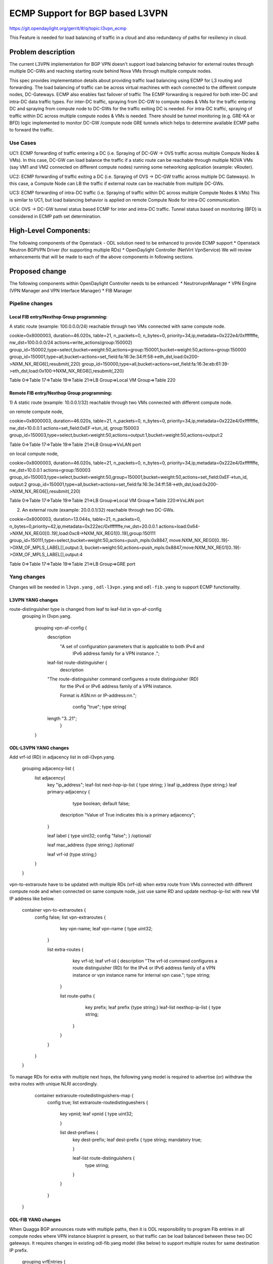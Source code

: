 ================================
ECMP Support for BGP based L3VPN
================================

https://git.opendaylight.org/gerrit/#/q/topic:l3vpn_ecmp

This Feature is needed for load balancing of traffic in a cloud and also
redundancy of paths for resiliency in cloud.

Problem description
===================

The current L3VPN implementation for BGP VPN doesn't support load balancing
behavior for external routes through multiple DC-GWs and reaching starting
route behind Nova VMs through multiple compute nodes.

This spec provides implementation details about providing traffic load
balancing using ECMP for L3 routing and forwarding. The load balancing of
traffic can be across virtual machines with each connected to the different
compute nodes, DC-Gateways. ECMP also enables fast failover of traffic
The ECMP forwarding is required for both inter-DC and intra-DC data traffic
types. For inter-DC traffic, spraying from DC-GW to compute nodes & VMs for
the traffic entering DC and spraying from compute node to DC-GWs for the
traffic exiting DC is needed. For intra-DC traffic, spraying of traffic
within DC across multiple compute nodes & VMs is needed. There should be
tunnel monitoring (e.g. GRE-KA or BFD) logic implemented to monitor DC-GW
/compute node GRE tunnels which helps to determine available ECMP paths to
forward the traffic.

Use Cases
---------

UC1: ECMP  forwarding of  traffic entering a DC (i.e. Spraying of
DC-GW -> OVS traffic across multiple Compute Nodes & VMs).
In this case, DC-GW can load balance the traffic if a static route can be reachable
through multiple NOVA VMs (say VM1 and VM2 connected on different compute nodes)
running some networking application (example: vRouter).

UC2: ECMP forwarding of  traffic exiting a DC (i.e. Spraying of
OVS -> DC-GW traffic across multiple DC Gateways).
In this case, a Compute Node can LB the traffic if external route can be
reachable from multiple DC-GWs.

UC3: ECMP  forwarding of intra-DC traffic (i.e. Spraying of traffic within DC
across multiple Compute Nodes & VMs)
This is similar to UC1, but load balancing behavior is applied on remote Compute
Node for intra-DC communication.

UC4: OVS -> DC-GW tunnel status based ECMP for inter and intra-DC traffic.
Tunnel status based on monitoring (BFD)  is considered in ECMP path set determination.


High-Level Components:
======================

The following components of the Openstack - ODL solution need to be enhanced to provide
ECMP support
* Openstack Neutron BGPVPN Driver (for supporting multiple RDs)
* OpenDaylight Controller (NetVirt VpnService)
We will review enhancements that will be made to each of the above components in following
sections.

Proposed change
===============

The following components within OpenDaylight Controller needs to be enhanced:
* NeutronvpnManager
* VPN Engine (VPN Manager and VPN Interface Manager)
* FIB Manager

Pipeline changes
----------------

Local FIB entry/Nexthop Group programming:
^^^^^^^^^^^^^^^^^^^^^^^^^^^^^^^^^^^^^^^^^^
A static route (example: 100.0.0.0/24) reachable through two VMs connected
with same compute node.

cookie=0x8000003, duration=46.020s, table=21, n_packets=0, n_bytes=0, priority=34,ip,metadata=0x222e4/0xfffffffe, nw_dst=100.0.0.0/24 actions=write_actions(group:150002)
group_id=150002,type=select,bucket=weight:50,actions=group:150001,bucket=weight:50,actions=group:150000
group_id=150001,type=all,bucket=actions=set_field:fa:16:3e:34:ff:58->eth_dst,load:0x200->NXM_NX_REG6[],resubmit(,220)
group_id=150000,type=all,bucket=actions=set_field:fa:16:3e:eb:61:39->eth_dst,load:0x100->NXM_NX_REG6[],resubmit(,220)

Table 0=>Table 17=>Table 19=>Table 21=>LB Group=>Local VM Group=>Table 220

Remote FIB entry/Nexthop Group programming:
^^^^^^^^^^^^^^^^^^^^^^^^^^^^^^^^^^^^^^^^^^^
1) A static route (example: 10.0.0.1/32) reachable through two VMs connected
with different compute node.

on remote compute node,

cookie=0x8000003, duration=46.020s, table=21, n_packets=0, n_bytes=0, priority=34,ip,metadata=0x222e4/0xfffffffe, nw_dst=10.0.0.1 actions=set_field:0xEF->tun_id, group:150003
group_id=150003,type=select,bucket=weight:50,actions=output:1,bucket=weight:50,actions=output:2

Table 0=>Table 17=>Table 19=>Table 21=>LB Group=>VxLAN port

on local compute node,

cookie=0x8000003, duration=46.020s, table=21, n_packets=0, n_bytes=0, priority=34,ip,metadata=0x222e4/0xfffffffe, nw_dst=10.0.0.1 actions=group:150003
group_id=150003,type=select,bucket=weight:50,group=150001,bucket=weight:50,actions=set_field:0xEF->tun_id, output:2
group_id=150001,type=all,bucket=actions=set_field:fa:16:3e:34:ff:58->eth_dst,load:0x200->NXM_NX_REG6[],resubmit(,220)

Table 0=>Table 17=>Table 19=>Table 21=>LB Group=>Local VM Group=>Table 220=>VxLAN port


2) An external route (example: 20.0.0.1/32) reachable through two DC-GWs.

cookie=0x8000003, duration=13.044s, table=21, n_packets=0, n_bytes=0,priority=42,ip,metadata=0x222ec/0xfffffffe,nw_dst=20.0.0.1 actions=load:0x64->NXM_NX_REG0[0..19],load:0xc8->NXM_NX_REG1[0..19],group:150111
group_id=150111,type=select,bucket=weight:50,actions=push_mpls:0x8847, move:NXM_NX_REG0[0..19]->OXM_OF_MPLS_LABEL[],output:3, bucket=weight:50,actions=push_mpls:0x8847,move:NXM_NX_REG1[0..19]->OXM_OF_MPLS_LABEL[],output:4

Table 0=>Table 17=>Table 19=>Table 21=>LB Group=>GRE port

Yang changes
------------
Changes will be needed in ``l3vpn.yang`` , ``odl-l3vpn.yang`` and ``odl-fib.yang``
to support ECMP functionality.

L3VPN YANG changes
^^^^^^^^^^^^^^^^^^
route-distinguisher type is changed from leaf to leaf-list in vpn-af-config
 grouping in l3vpn.yang.

    grouping vpn-af-config {
        description
          "A set of configuration parameters that is applicable to both IPv4 and
           IPv6 address family for a VPN instance .";

        leaf-list route-distinguisher {
          description
        "The route-distinguisher command configures a route distinguisher (RD)
         for the IPv4 or IPv6 address family of a VPN instance.

         Format is ASN:nn or IP-address:nn.";

          config "true";
          type string{
        length "3..21";
          }

    }

ODL-L3VPN YANG changes
^^^^^^^^^^^^^^^^^^^^^^
Add vrf-id (RD) in adjacency list in odl-l3vpn.yang.

    grouping adjacency-list {
        list adjacency{
            key "ip_address";
            leaf-list next-hop-ip-list { type string; }
            leaf ip_address {type string;}
            leaf primary-adjacency {

                type boolean;
                default false;

              description "Value of True indicates this is a primary adjacency";

            }

            leaf label { type uint32; config "false"; } /optional/

            leaf mac_address {type string;} /optional/

            leaf vrf-id {type string;}

        }

    }

vpn-to-extraroute have to be updated with multiple RDs (vrf-id) when extra route from VMs
connected with different compute node and when connected on same compute node, just use
same RD and update nexthop-ip-list with new VM IP address like below.

    container vpn-to-extraroutes {
        config false;
        list vpn-extraroutes {

            key vpn-name;
            leaf vpn-name {
            type uint32;

           }

           list extra-routes {
               key vrf-id;
               leaf vrf-id {
               description "The vrf-id command configures a route distinguisher (RD) for the IPv4
               or IPv6 address family of a VPN instance or vpn instance name for
               internal vpn case.";
               type string;

              }

              list route-paths {
                  key prefix;
                  leaf prefix {type string;}
                  leaf-list nexthop-ip-list {
                  type string;

                 }

              }

           }

        }

    }

To manage RDs for extra with multiple next hops, the following yang
model is required  to advertise (or) withdraw the extra routes with
unique NLRI accordingly.

     container extraroute-routedistinguishers-map {
         config true;
         list extraroute-routedistingueshers {

             key vpnid;
             leaf vpnid {
             type uint32;

             }

             list dest-prefixes {
                 key dest-prefix;
                 leaf dest-prefix {
                 type string;
                 mandatory true;

                 }

                 leaf-list route-distinguishers {
                     type string;

                 }

             }

         }

    }

ODL-FIB YANG changes
^^^^^^^^^^^^^^^^^^^^
When Quagga BGP announces route with multiple paths, then it is ODL responsibility
to program Fib entries in all compute nodes where VPN instance blueprint is present,
so that traffic can be load balanced between these two DC gateways. It requires
changes in existing odl-fib.yang model (like below) to support multiple
routes for same destination IP prefix.

    grouping vrfEntries {
        list vrfEntry {
            key  "destPrefix";
            leaf destPrefix {
            type string;
            mandatory true;

            }

            leaf origin {
                type string;
                mandatory true;

            }

            list route-paths {
                key "nexthop-address";
                leaf nexthop-address {
                type string;
                mandatory true;


             }

             leaf label {
                 type uint32;

             }

            }

        }

    }

New YANG model to update load balancing next hop group buckets according
to VxLAN/GRE tunnel status [Note that these changes are required only if
watch_port in group bucket is not working based on tunnel port liveness
monitoring affected by the BFD status]. When one of the VxLAN/GRE tunnel
is going down, then retrieve nexthop-key from dpid-l3vpn-lb-nexthops by
providing tep-device-ids from src-info and dst-info of StateTunnelList
while handling its update DCN. After retrieving next hop key, fetch
target-device-id list from l3vpn-lb-nexthops and reprogram
VxLAN/GRE load balancing group in each remote Compute Node based
on tunnel state between source and destination Compute Node. Similarly,
when tunnel comes up, then logic have to be rerun to add its
bucket back into Load balancing group.

     container l3vpn-lb-nexthops {
         config false;
         list nexthops {

             key "nexthop-key";
             leaf group-id { type string; }
             leaf nexhop-key { type string; }
             leaf-list target-device-id { type string;
             //dpId or ip-address }

         }

     }

     container dpid-l3vpn-lb-nexthops {
         config false;
         list dpn-lb-nexthops {

             key "src-dp-id dst-device-id";
             leaf src-dp-id { type uint64; }
             leaf dst-device-id { type string;
             //dpId or ip-address }
             leaf-list nexthop-keys { type string; }

         }

     }

ECMP forwarding through multiple Compute Node and VMs
-----------------------------------------------------
In some cases, extra route can be added which can have reachability through
multiple Nova VMs. These VMs can be either connected on same compute node
(or) different Compute Nodes. When VMs are in different compute nodes, DC-GW
should learn all the route paths such that ECMP behavior can be applied for
these multi path routes. When VMs are co-located in same compute node, DC-GW
will not perform ECMP and compute node performs traffic splitting instead.

ECMP forwarding for dispersed VMs
---------------------------------
When configured extra route are reached through nova VMs which are connected
with different compute node, then it is ODL responsibility to advertise these
multiple route paths (but with same MPLS label) to Quagga BGP which in turn
sends these routes into DC-GW. But DC-GW replaces the existing route with a new
route received from the peer if the NLRI (prefix) is same in the two routes.
This is true even when multipath is enabled on the DC-GW and it is as per standard
BGP RFC 4271, Section 9 UPDATE Message Handling. Hence the route is lost in DC-GW
even before path computation for multipath is applied.This scenario is solved by
adding multiple route distinguisher (RDs) for the vpn instance and let ODL uses
the list of RDs to advertise the same prefix with different BGP NHs. Multiple RDs
will be supported only for BGP VPNs.

ECMP forwarding for co-located VMs
-----------------------------------
When extra routes on VM interfaces are connected with same compute node, LFIB/FIB
and Terminating service table flow entries should be programmed so that traffic can
be load balanced between local VMs. This can be done by creating load balancing next
hop group for each vpn-to-extraroute (if nexthop-ip-list size is greater than 1) with
buckets pointing to the actual VMs next hop group on source Compute Node. Even for the
co-located VMs, VPN interface manager should assign separate RDs for each adjacency of
same dest IP prefix and let route can be advertised again to Quagga BGP with same next
hop (TEP IP address). This will enable DC-Gateway to realize ECMP behavior when an IP
prefix can be reachable through multiple co located VMs on one Compute Node and an
another VM connected on different Compute Node.

To create load balancing next hop group, the dest IP prefix is used as the key to
generate group id. When any of next hop is removed, then adjust load balancing nexthop
group so that traffic can be sent through active next hops.

ECMP forwarding through two DC-Gateways
---------------------------------------
The current ITM implementation provides support for creating multiple GRE tunnels for
the provided list of DC-GW IP addresses from compute node. This should help in creating
corresponding load balancing group whenever Quagga BGP is advertising two routes on same
IP prefix pointing to multiple DC GWs. The group id of this load balancing group can be
derived from sorted order of DC GW TEP IP addresses with the following format dc_gw_tep_ip
_address_1: dc_gw_tep_ip_address_2. This will be useful when multiple external IP prefixes
share the same next hops. The load balancing next hop group buckets is programmed according
to sorted remote end point DC-Gateway IP address. The support of action move:NXM_NX_REG0(1)
-> MPLS Label is not supported in ODL openflowplugin. It has to be implemented. Since there
are two DC gateways present for the data center, it is possible that multiple equal cost
routes are supplied to ODL by Quagga BGP like Fig 2. The current Quagga BGP doesn't have
multipath support and it will be done. When Quagga BGP announces route with multiple
paths, then it is ODL responsibility to program Fib entries in all compute nodes where
VPN instance blueprint is present, so that traffic can be load balanced between these
two DC gateways. It requires changes in existing odl-fib.yang model (like below) to
support multiple routes for same destination IP prefix.

BGPManager should be able to create vrf entry for the advertised IP prefix with multiple
route paths. VrfEntryListener listens to DCN on these vrf entries and program Fib entries
(21) based on number route paths available for given IP prefix. For the given (external)
destination IP prefix, if there is only one route path exists, use the existing approach
to program FIB table flow entry matches on (vpnid, ipv4_dst) and actions with push mpls
label and output to gre tunnel port. For the given (external) destination IP prefix, if
there are two route paths exist, then retrieve next hop ip address from routes list in
the same sorted order (i.e. using same logic which is used to create buckets for load
balancing next hop group for DC- Gateway IP addresses), then program FIB table flow entry
with an instruction like Fig 3. It should have two set field actions where first action sets
mpls label to NX_REG0 for first sorted DC-GW IP address and second action sets mpls label
to NX_REG1 for the second sorted DC-GW IP address. When more than two DC Gateways are used,
then more number of NXM Registries have to be used to push appropriate MPLS label before
sending it to next hop group. It needs operational DS container to have mapping between DC
Gateway IP address and NXM_REG. When one of the route is withdrawn for the IP prefix, then
modify the FIB table flow entry with with push mpls label and output to the available
gre tunnel port.

ECMP for Intra-DC L3VPN communication
-------------------------------------
ECMP within data center is required to load balance the data traffic when extra route can
be reached through multiple next hops (i.e. Nova VMs) when these are connected with different
compute nodes. It mainly deals with how Compute Nodes can spray the traffic when dest IP prefix
can be reached through two or more VMs (next hops) which are connected with multiple compute
nodes.
When there are multiple RDs (if VPN is of type BGP VPN) assigned to VPN instance so that VPN
engine can be advertise IP route with different RDs to achieve ECMP behavior in DC-GW as
mentioned before. But for intra-DC, this doesn't make any more sense since it's all about
programming remote FIB entries on computes nodes to achieve data traffic
spray behavior.
Irrespective of RDs, when multiple next hops (which are from different Compute Nodes) are
present for the extra-route adjacency, then FIB Manager has to create load balancing next
hop group in remote compute node with buckets pointing with targeted Compute Node VxLAN
tunnel ports.
To allocate group id for this load balancing next hop, the same destination IP prefix is
used as the group key. The remote FIB table flow should point to this next hop group after
writing prefix label into tunnel_id. The bucket weight of remote next hop is adjusted
according to number of VMs associated to given extra route and on which compute node
the VMs are connected. For example, two compute node having one VM each, then bucket
weight is 50 each. One compute node having two VMs and another compute node having one
VM, then bucket weight is 66 and 34 each. The hop-count property in vrfEntry data store
helps to decide what is the bucket weight for each bucket.

ECMP Path decision based on Internal/External Tunnel Monitoring
---------------------------------------------------------------
ODL will use GRE-KA or BFD protocol to implement monitoring of GRE external tunnels.
This implementation detail is out of scope in this document. Based on the tunnel state,
GRE Load Balancing Group is adjusted accordingly as mentioned like below.

GRE tunnel state handling
-------------------------
As soon as GRE tunnel interface is created in ODL, interface manager uses alivenessmonitor
to monitor the GRE tunnels for its liveness using GRE Keep-alive protocol. When tunnel state
changes, it has to handled accordingly to adjust above load balancing group so that data
traffic is sent to only active DC-GW tunnel. This can be done with listening to update
StateTunnelList DCN.
When one GRE tunnel is operationally going down, then retrieve the corresponding bucket
from the load balancing group and delete it.
When GRE tunnel comes up again, then add bucket back into load balancing group and
reprogram it.
When both GRE tunnels are going down, then just recreate load balancing group with empty.
Withdraw the routes from that particular DC-GW.
With the above implementation, there is no need of modifying Fib entries for GRE tunnel
state changes.
But when BGP Quagga withdrawing one of the route for external IP prefix, then reprogram
FIB flow entry (21) by directly pointing to output=<gre_port> after pushing MPLS label.

VxLAN tunnel state handling
---------------------------
Similarly, when VxLAN tunnel state changes, the Load Balancing Groups in Compute Nodes have
to be updated accordingly so that traffic can flow through active VxLAN tunnels. It can be
done by having config mapping between target data-path-id to next hop group Ids
and vice versa.
For both GRE and VxLAN tunnel monitoring, L3VPN has to implement the following YANG model
to update load balancing next hop group buckets according to tunnel status.
When one of the VxLAN/GRE tunnel is going down, then retrieve nexthop-key from
dpid-l3vpn-lb-nexthops by providing tep-device-ids from src-info and dst-info of
StateTunnelList while handling its update DCN.
After retrieving next hop key, fetch target-device-id list from l3vpn-lb-nexthops
and reprogram VxLAN/GRE load balancing group in each remote Compute Node based on
tunnel state between source and destination Compute Node. Similarly, when tunnel
comes up, then logic have to be rerun to add its bucket back into
Load balancing group.

Assumptions
-----------
The support for action move:NXM_NX_REG0(1) -> MPLS Label is already available
in Compute Node.

Reboot Scenarios
----------------
This feature support all the following Reboot Scenarios for EVPN:
    *  Entire Cluster Reboot
    *  Leader PL reboot
    *  Candidate PL reboot
    *  OVS Datapath reboots
    *  Multiple PL reboots
    *  Multiple Cluster reboots
    *  Multiple reboots of the same OVS Datapath.
    *  Openstack Controller reboots

Clustering considerations
-------------------------
The feature should operate in ODL Clustered environment reliably.

Other Infra considerations
--------------------------
N.A.

Security considerations
-----------------------
N.A.

Scale and Performance Impact
----------------------------
Not covered by this Design Document.

Targeted Release
----------------
Carbon.

Alternatives
------------
Alternatives considered and why they were not selected.

Usage
=====

Features to Install
-------------------
This feature doesn't add any new karaf feature.

REST API
--------

Implementation
==============

Assignee(s)
-----------

Primary assignee:
  Manu B <manu.b@ericsson.com>
  Kency Kurian <kency.kurian@ericsson.com>
  Gobinath <gobinath@ericsson.com>
  P Govinda Rajulu <p.govinda.rajulu@ericsson.com>

Other contributors:
  Periyasamy Palanisamy <periyasamy.palanisamy@ericsson.com>

Work Items
----------


Dependencies
============
Quagga BGP multipath support and APIs. This is needed to support when two DC-GW advertises
routes for same external prefix with different route labels
GRE tunnel monitoring. This is need to implement ECMP forwarding based on MPLSoGRE tunnel state.
Support for action move:NXM_NX_REG0(1) -> MPLS Label in ODL openflowplugin

Testing
=======
Capture details of testing that will need to be added.

Unit Tests
----------
Appropriate UTs will be added for the new code coming in once framework is in place.

Integration Tests
-----------------
There won't be any Integration tests provided for this feature.

CSIT
----
CSIT will be enhanced to cover this feature by providing new CSIT tests.

Documentation Impact
====================
This will require changes to User Guide and Developer Guide.

References
==========
[1] https://docs.google.com/document/d/1KRxrIGCLCBuz2D8f8IhU2I84VrM5EMa1Y7Scjb6qEKw/edit#
